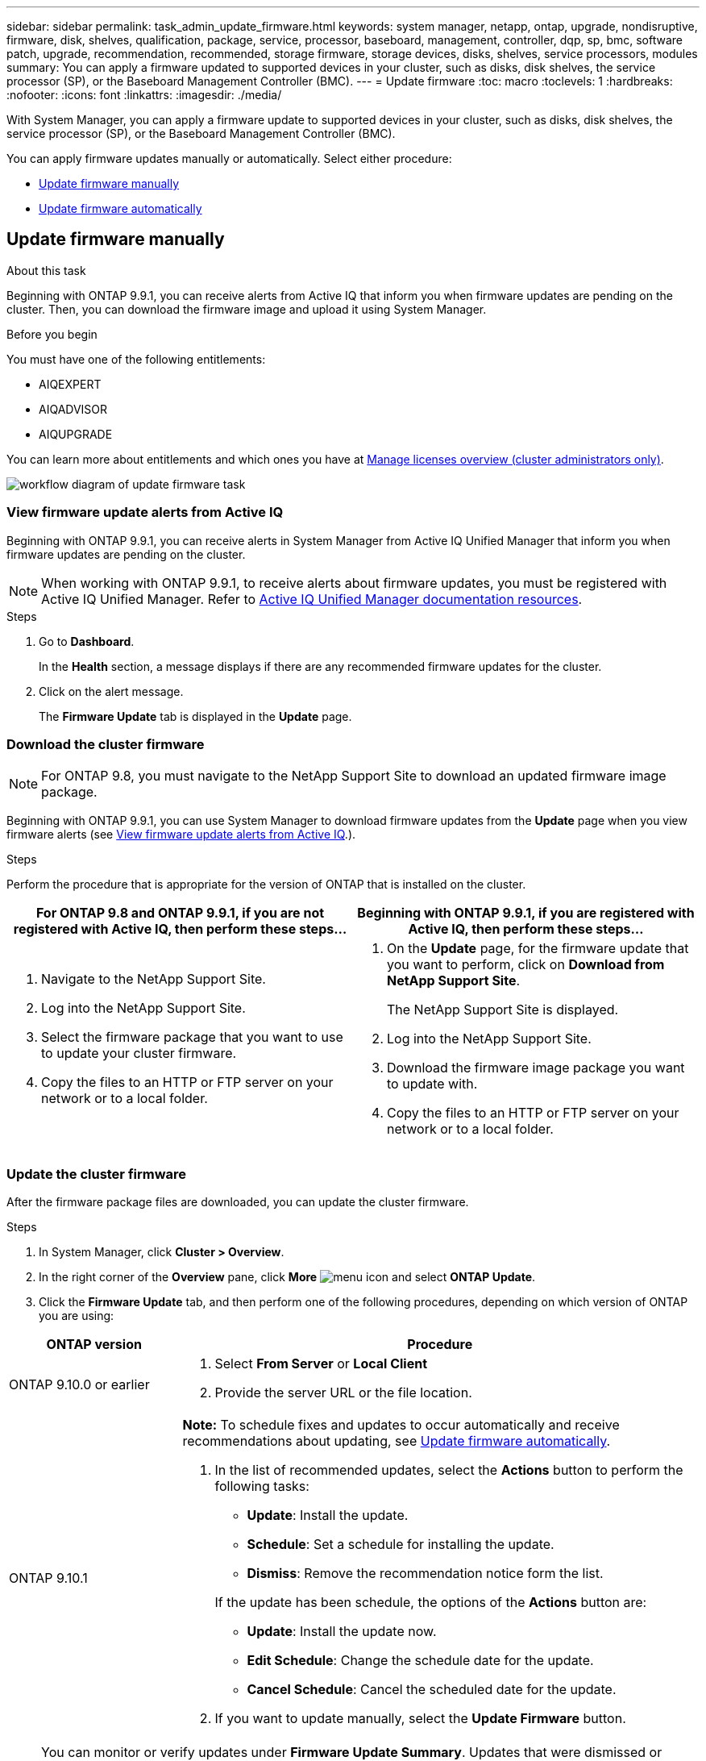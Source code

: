 ---
sidebar: sidebar
permalink: task_admin_update_firmware.html
keywords: system manager, netapp, ontap, upgrade, nondisruptive, firmware,  disk, shelves, qualification, package, service, processor, baseboard, management, controller, dqp, sp, bmc, software patch, upgrade, recommendation, recommended, storage firmware, storage devices, disks, shelves, service processors, modules
summary: You can apply a firmware updated to supported devices in your cluster, such as disks, disk shelves, the service processor (SP), or the Baseboard Management Controller (BMC).
---
= Update firmware
:toc: macro
:toclevels: 1
:hardbreaks:
:nofooter:
:icons: font
:linkattrs:
:imagesdir: ./media/

[.lead]
With System Manager, you can apply a firmware update to supported devices in your cluster, such as disks, disk shelves, the service processor (SP), or the Baseboard Management Controller (BMC).

You can apply firmware updates manually or automatically.  Select either procedure:

* <<update-firmware-manually>>
* <<update-firmware-automatically>>

[[update-firmware-manually]]
== Update firmware manually

.About this task

Beginning with ONTAP 9.9.1, you can receive alerts from Active IQ that inform you when firmware updates are pending on the cluster.  Then, you can download the firmware image and upload it using System Manager.

.Before you begin

You must have one of the following entitlements:

* AIQEXPERT
* AIQADVISOR
* AIQUPGRADE

You can learn more about entitlements and which ones you have at link:/system-admin/manage-licenses-concept.html[Manage licenses overview (cluster administrators only)].

image:workflow_admin_update_firmware.gif[workflow diagram of update firmware task]

=== View firmware update alerts from Active IQ

Beginning with ONTAP 9.9.1, you can receive alerts in System Manager from Active IQ Unified Manager that inform you when firmware updates are pending on the cluster.

NOTE: When working with ONTAP 9.9.1, to receive alerts about firmware updates, you must be registered with Active IQ Unified Manager. Refer to link:https://netapp.com/support-and-training/documentation/active-iq-unified-manager[Active IQ Unified Manager documentation resources^].

.Steps

. Go to *Dashboard*.
+
In the *Health* section, a message displays if there are any recommended firmware updates for the cluster.

. Click on the alert message.
+
The *Firmware Update* tab is displayed in the *Update* page.

=== Download the cluster firmware

NOTE: For ONTAP 9.8, you must navigate to the NetApp Support Site to download an updated firmware image package.

Beginning with ONTAP 9.9.1, you can use System Manager to download firmware updates from the *Update* page when you view firmware alerts (see <<View firmware update alerts from Active IQ>>.).

.Steps

Perform the procedure that is appropriate for the version of ONTAP that is installed on the cluster.


|===

h| For ONTAP 9.8 and ONTAP 9.9.1, if you are not registered with Active IQ, then perform these steps... h| Beginning with ONTAP 9.9.1, if you are registered with Active IQ, then perform these steps...

a|

. Navigate to the NetApp Support Site.

. Log into the NetApp Support Site.

. Select the firmware package that you want to use to update your cluster firmware.
+
. Copy the files to an HTTP or FTP server on your network or to a local folder.

a|

. On the *Update* page, for the firmware update that you want to perform, click on *Download from NetApp Support Site*.
+
The NetApp Support Site is displayed.

. Log into the NetApp Support Site.

. Download the firmware image package you want to update with.

. Copy the files to an HTTP or FTP server on your network or to a local folder.
|===

=== Update the cluster firmware

After the firmware package files are downloaded, you can update the cluster firmware.

.Steps

. In System Manager, click *Cluster > Overview*.

. In the right corner of the *Overview* pane, click *More* image:icon_kabob.gif[menu icon] and select *ONTAP Update*.

. Click the *Firmware Update* tab, and then perform one of the following procedures, depending on which version of ONTAP you are using:

[cols="25,75"]
|===

h| ONTAP version h| Procedure

a| ONTAP 9.10.0 or earlier
a|
. Select *From Server* or *Local Client*
. Provide the server URL or the file location.

a| ONTAP 9.10.1
a|
*Note:* To schedule fixes and updates to occur automatically and receive recommendations about updating, see <<update-firmware-automatically>>.

. In the list of recommended updates, select the *Actions* button to perform the following tasks:
+
--
* *Update*: Install the update.
* *Schedule*: Set a schedule for installing the update.
* *Dismiss*: Remove the recommendation notice form the list.
--
+
If the update has been schedule, the options of the *Actions* button are:
+
--
* *Update*: Install the update now.
* *Edit Schedule*: Change the schedule date for the update.
* *Cancel Schedule*: Cancel the scheduled date for the update.
--

. If you want to update manually, select the *Update Firmware* button.

|===

NOTE: You can monitor or verify updates under *Firmware Update Summary*. Updates that were dismissed or failed to install can be viewed in System Manager.  Go to *Cluster > Settings > Automatic Update > View All Automatic Updates*.

[[update-firmware-automatically]]
== Update firmware automatically

Beginning with ONTAP 9.10.1, you can use System Manager to enable the Automatic Update feature, which allows ONTAP to automatically download and install recommended firmware patches, upgrades, and updates provided by NetApp (the default behavior).

.Before you begin

You must have one of the following entitlements:

* AIQEXPERT
* AIQADVISOR
* AIQUPGRADE

The Automatic Update feature requires AutoSupport connectivity over HTTPS.  To troubleshoot connectivity problems, see link:./system-admin/troubleshoot-autosupport-http-https-task.html[Troubleshoot AutoSupport message delivery over HTTP or HTTPS].

.About this task

Updates include firmware patches, upgrades, and updates for the following categories:

*	*Storage firmware*:  Storage devices, disks, and disk shelves
*	*SP/BMC firmware*:  Service processors and BMC modules

In System Manager, you can change the default behavior per category so that you receive recommendations for updates to firmware, allowing you to decide which ones to install and to set the schedule when you want them to install.  You can also turn off the feature.

To schedule updates to occur automatically and to receive recommendations about updating, you perform the following workflow tasks:

image:../media/sm-firmware-auto-update.gif[Automatic update workflow]

* <<Ensure the Automatic Update feature is enabled>>
* <<Specify default actions for update recommendations>>
* <<Manage automatic update recommendations>>

=== Ensure the Automatic Update feature is enabled

In System Manager, to enable the Automatic Update feature, you must accept the terms and conditions specified by NetApp.

.Before you begin

The Automatic Update feature requires that AutoSupport is enabled and using the HTTPS protocol.

.Steps

.	In System Manager, click *Events*.

.	In the *Overview* section, under *Recommended Actions*, click *Action* next to *Enable automatic update*.

.	Click *Enable*.
+
Information is displayed about the Automatic Update feature.   It describes the default behavior (automatically download and install updates) and notifies you that you can modify the default behavior.   The information also contains terms and conditions to which you must agree if you want to use this feature.

.	To accept the terms and conditions, and to enable the feature, click the checkbox, then click *Save*.

=== Specify default actions for update recommendations

ONTAP automatically detects when an update is available.  It initiates the download and installation without any intervention.  However, you can specify a different default behavior to be performed for storage firmware updates and SP/BMC firmware updates.

.Steps

.	In System Manager, click *Cluster > Settings*. 

.	In the *Automatic Update* section, click image:../media/icon_kabob.gif[make a choice] to view a list of actions.

.	Click *Edit Automatic Update Settings*.

.	Select default actions for both categories of updates.

=== Manage automatic update recommendations

In System Manager, you can view a list of recommendations and perform actions on each one or on all of them at once.

.Steps

.	Use either method to view the list of recommendations:
+
--
|===

h| View from the Overview page	h| View from the Settings page

a|
.	Click *Cluster > Overview*.
.	In the *Overview* section, click *More* image:../media/icon_kabob.gif[make a choice], then click *ONTAP Update*.
.	Select the *Firmware Update* tab.
.	On the *Firmware Update* tab, click *More* image:../media/icon_kabob.gif[make a choice], then click *View All Automatic Updates*.

a|
.	Click *Cluster > Settings*.
.	In the *Automatic Update* section, click image:../media/icon_kabob.gif[make a choice], then click *View All Automatic Updates*.

|===
--
+
The Automatic Update Log displays the recommendations and details about each one, including a description, a category, a scheduled time to install, status, and any errors.

.	Click image:../media/icon_kabob.gif[make a choice] next to the description to view a list of actions you can perform on the recommendation.
+
You can perform one of the following actions, depending on the state of the recommendation:
+
[cols="35,65"]
|===

h| If the update is in this state... h| You can perform...

a| Has not been scheduled
a|
*Update*: Starts the updating process.

*Schedule*: Lets you set a date for starting the updating process.

*Dismiss*: Removes the recommendation from the list.

a| Has been scheduled
a|
*Update*: Starts the updating process.

*Edit Schedule*: Lets you modify the scheduled date for starting the updating process.

*Cancel Schedule*: Cancels the scheduled date.

a| Has been dismissed
a|
*Undismiss*:  Returns the recommendation to the list.

a| Is being applied or is being downloaded
a|
*Cancel*: Cancels the update.

|===

NOTE: Updates that were dismissed or failed to install can be viewed in System Manager.  Go to *Cluster > Settings > Automatic Update > View All Automatic Updates*.

// JIRA IE-240, 31 MAR 2021
// JIRA IE-369, 01 NOV 2021
// BURT 1378248, 03 DEC 2021
// BURT 1430515, 09 DEC 2021
// BURT 1463954, 08 FEB 2022
// BURT 1491514, 08 AUG 2022
// ONTAPDOC-819, 19 JAN 2022
